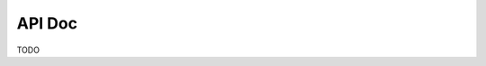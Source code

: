 API Doc
=======

TODO

.. Embedder
.. --------
.. 
.. .. autoclass:: embedder.Embedder
..    :members:
..    :show-inheritance:
.. 
.. .. autoclass:: embedder.SimpleWordEmbedder
..    :members:
..    :show-inheritance:
.. 
.. .. autoclass:: embedder.NoopEmbedder
..    :members:
..    :show-inheritance:
.. 
.. Encoder
.. -------
.. 
.. .. autoclass:: encoder.Encoder
..    :members:
..    :show-inheritance:
.. 
.. .. autoclass:: encoder.BuilderEncoder
..    :members:
..    :show-inheritance:
.. 
.. .. autoclass:: encoder.ModularEncoder
..    :members:
..    :show-inheritance:
.. 
.. TODO: Pending refactoring to reduce the number of classes in Encoder, the doc should also be re-factored.
.. 
.. Attender
.. --------
.. 
.. .. autoclass:: attender.Attender
..    :members:
..    :show-inheritance:
.. 
.. .. autoclass:: attender.StandardAttender
..    :members:
..    :show-inheritance:
.. 
.. Decoder
.. -------
.. 
.. .. autoclass:: decoder.Decoder
..    :members:
..    :show-inheritance:
.. 
.. .. autoclass:: decoder.MlpSoftmaxDecoder
..    :members:
..    :show-inheritance:
.. 
.. SearchStrategy
.. --------------
.. 
.. .. autoclass:: search_strategy.SearchStrategy 
..    :members:
..    :show-inheritance:
.. 
.. .. autoclass:: search_strategy.BeamSearch
..    :members:
..    :show-inheritance:
.. 
.. Other Classes
.. -------------
.. 
.. TODO: Add documentation.
